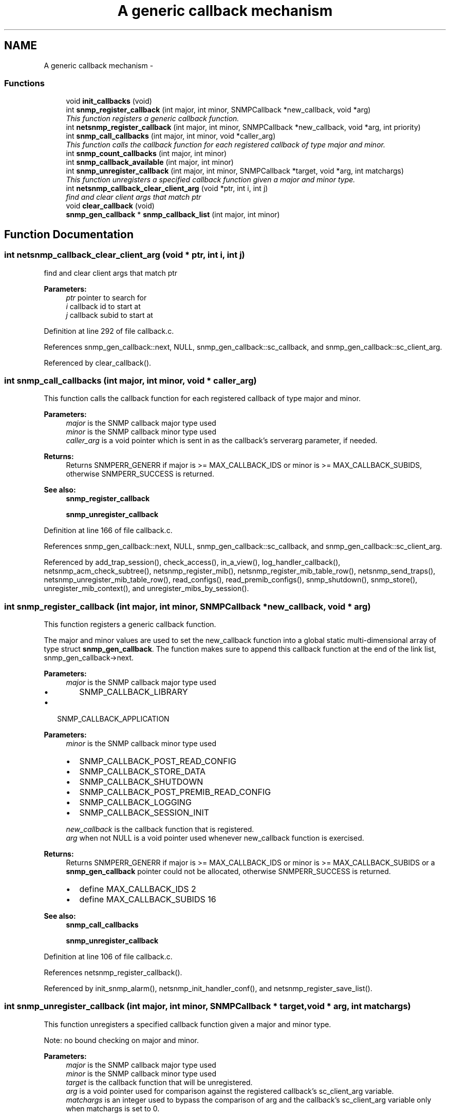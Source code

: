 .TH "A generic callback mechanism" 3 "1 Feb 2006" "Version 5.1.3" "net-snmp" \" -*- nroff -*-
.ad l
.nh
.SH NAME
A generic callback mechanism \- 
.SS "Functions"

.in +1c
.ti -1c
.RI "void \fBinit_callbacks\fP (void)"
.br
.ti -1c
.RI "int \fBsnmp_register_callback\fP (int major, int minor, SNMPCallback *new_callback, void *arg)"
.br
.RI "\fIThis function registers a generic callback function. \fP"
.ti -1c
.RI "int \fBnetsnmp_register_callback\fP (int major, int minor, SNMPCallback *new_callback, void *arg, int priority)"
.br
.ti -1c
.RI "int \fBsnmp_call_callbacks\fP (int major, int minor, void *caller_arg)"
.br
.RI "\fIThis function calls the callback function for each registered callback of type major and minor. \fP"
.ti -1c
.RI "int \fBsnmp_count_callbacks\fP (int major, int minor)"
.br
.ti -1c
.RI "int \fBsnmp_callback_available\fP (int major, int minor)"
.br
.ti -1c
.RI "int \fBsnmp_unregister_callback\fP (int major, int minor, SNMPCallback *target, void *arg, int matchargs)"
.br
.RI "\fIThis function unregisters a specified callback function given a major and minor type. \fP"
.ti -1c
.RI "int \fBnetsnmp_callback_clear_client_arg\fP (void *ptr, int i, int j)"
.br
.RI "\fIfind and clear client args that match ptr \fP"
.ti -1c
.RI "void \fBclear_callback\fP (void)"
.br
.ti -1c
.RI "\fBsnmp_gen_callback\fP * \fBsnmp_callback_list\fP (int major, int minor)"
.br
.in -1c
.SH "Function Documentation"
.PP 
.SS "int netsnmp_callback_clear_client_arg (void * ptr, int i, int j)"
.PP
find and clear client args that match ptr 
.PP
\fBParameters:\fP
.RS 4
\fIptr\fP pointer to search for 
.br
\fIi\fP callback id to start at 
.br
\fIj\fP callback subid to start at
.RE
.PP

.PP
Definition at line 292 of file callback.c.
.PP
References snmp_gen_callback::next, NULL, snmp_gen_callback::sc_callback, and snmp_gen_callback::sc_client_arg.
.PP
Referenced by clear_callback().
.SS "int snmp_call_callbacks (int major, int minor, void * caller_arg)"
.PP
This function calls the callback function for each registered callback of type major and minor. 
.PP
\fBParameters:\fP
.RS 4
\fImajor\fP is the SNMP callback major type used
.br
\fIminor\fP is the SNMP callback minor type used
.br
\fIcaller_arg\fP is a void pointer which is sent in as the callback's serverarg parameter, if needed.
.RE
.PP
\fBReturns:\fP
.RS 4
Returns SNMPERR_GENERR if major is >= MAX_CALLBACK_IDS or minor is >= MAX_CALLBACK_SUBIDS, otherwise SNMPERR_SUCCESS is returned.
.RE
.PP
\fBSee also:\fP
.RS 4
\fBsnmp_register_callback\fP 
.PP
\fBsnmp_unregister_callback\fP
.RE
.PP

.PP
Definition at line 166 of file callback.c.
.PP
References snmp_gen_callback::next, NULL, snmp_gen_callback::sc_callback, and snmp_gen_callback::sc_client_arg.
.PP
Referenced by add_trap_session(), check_access(), in_a_view(), log_handler_callback(), netsnmp_acm_check_subtree(), netsnmp_register_mib(), netsnmp_register_mib_table_row(), netsnmp_send_traps(), netsnmp_unregister_mib_table_row(), read_configs(), read_premib_configs(), snmp_shutdown(), snmp_store(), unregister_mib_context(), and unregister_mibs_by_session().
.SS "int snmp_register_callback (int major, int minor, SNMPCallback * new_callback, void * arg)"
.PP
This function registers a generic callback function. 
.PP
The major and minor values are used to set the new_callback function into a global static multi-dimensional array of type struct \fBsnmp_gen_callback\fP. The function makes sure to append this callback function at the end of the link list, snmp_gen_callback->next.
.PP
\fBParameters:\fP
.RS 4
\fImajor\fP is the SNMP callback major type used
.IP "\(bu" 2
SNMP_CALLBACK_LIBRARY
.PP
.RE
.PP
.IP "\(bu" 2
SNMP_CALLBACK_APPLICATION
.PP
.PP
\fBParameters:\fP
.RS 4
\fIminor\fP is the SNMP callback minor type used
.IP "\(bu" 2
SNMP_CALLBACK_POST_READ_CONFIG
.IP "\(bu" 2
SNMP_CALLBACK_STORE_DATA
.IP "\(bu" 2
SNMP_CALLBACK_SHUTDOWN
.IP "\(bu" 2
SNMP_CALLBACK_POST_PREMIB_READ_CONFIG
.IP "\(bu" 2
SNMP_CALLBACK_LOGGING
.IP "\(bu" 2
SNMP_CALLBACK_SESSION_INIT
.PP
.br
\fInew_callback\fP is the callback function that is registered.
.br
\fIarg\fP when not NULL is a void pointer used whenever new_callback function is exercised.
.RE
.PP
\fBReturns:\fP
.RS 4
Returns SNMPERR_GENERR if major is >= MAX_CALLBACK_IDS or minor is >= MAX_CALLBACK_SUBIDS or a \fBsnmp_gen_callback\fP pointer could not be allocated, otherwise SNMPERR_SUCCESS is returned.
.IP "\(bu" 2
define MAX_CALLBACK_IDS 2
.IP "\(bu" 2
define MAX_CALLBACK_SUBIDS 16
.PP
.RE
.PP
\fBSee also:\fP
.RS 4
\fBsnmp_call_callbacks\fP 
.PP
\fBsnmp_unregister_callback\fP
.RE
.PP

.PP
Definition at line 106 of file callback.c.
.PP
References netsnmp_register_callback().
.PP
Referenced by init_snmp_alarm(), netsnmp_init_handler_conf(), and netsnmp_register_save_list().
.SS "int snmp_unregister_callback (int major, int minor, SNMPCallback * target, void * arg, int matchargs)"
.PP
This function unregisters a specified callback function given a major and minor type. 
.PP
Note: no bound checking on major and minor.
.PP
\fBParameters:\fP
.RS 4
\fImajor\fP is the SNMP callback major type used
.br
\fIminor\fP is the SNMP callback minor type used
.br
\fItarget\fP is the callback function that will be unregistered.
.br
\fIarg\fP is a void pointer used for comparison against the registered callback's sc_client_arg variable.
.br
\fImatchargs\fP is an integer used to bypass the comparison of arg and the callback's sc_client_arg variable only when matchargs is set to 0.
.RE
.PP
\fBReturns:\fP
.RS 4
Returns the number of callbacks that were unregistered.
.RE
.PP
\fBSee also:\fP
.RS 4
\fBsnmp_register_callback\fP 
.PP
\fBsnmp_call_callbacks\fP
.RE
.PP

.PP
Definition at line 259 of file callback.c.
.PP
References snmp_gen_callback::next, NULL, snmp_gen_callback::sc_callback, snmp_gen_callback::sc_client_arg, and SNMP_FREE.
